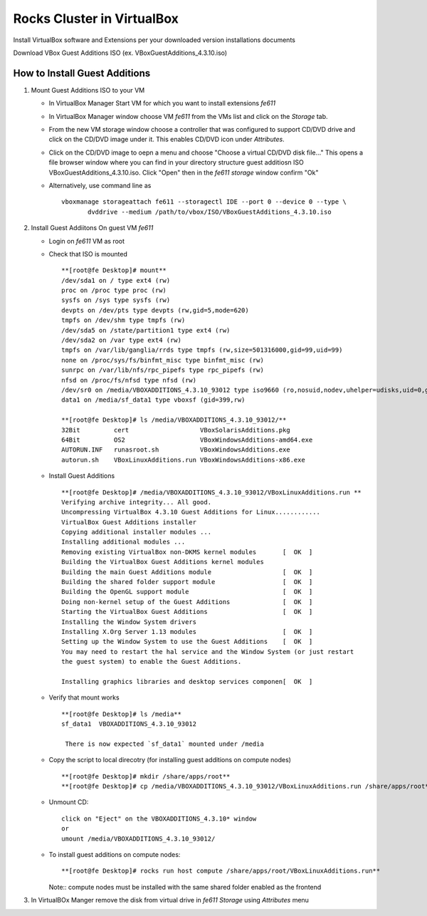 ============================================
Rocks Cluster in VirtualBox 
============================================
Install VirtualBox software and Extensions per
your downloaded version installations documents

Download VBox Guest Additions ISO (ex. VBoxGuestAdditions_4.3.10.iso)


How to Install Guest Additions
----------------------------------

#. Mount Guest Additions ISO to your VM

   + In VirtualBox Manager Start VM for which you want to install extensions `fe611` 
   + In VirtualBox Manager window choose VM `fe611` from the VMs list  and
     click on the `Storage` tab. 
   + From the new VM storage window choose a controller
     that was configured to support CD/DVD drive and click on the CD/DVD image
     under it. This enables CD/DVD icon under `Attributes`.
   + Click on the CD/DVD  image to oepn a menu and choose "Choose a virtual CD/DVD disk file..."
     This opens a file browser window where you can find in your directory
     structure  guest additiosn ISO VBoxGuestAdditions_4.3.10.iso.  Click "Open"
     then in the `fe611 storage` window confirm "Ok"
   + Alternatively, use command line as ::

       vboxmanage storageattach fe611 --storagectl IDE --port 0 --device 0 --type \
              dvddrive --medium /path/to/vbox/ISO/VBoxGuestAdditions_4.3.10.iso

#. Install Guest Addiitons On guest VM `fe611`

   + Login on `fe611` VM as root 

   + Check that ISO is mounted ::  

        **[root@fe Desktop]# mount**  
        /dev/sda1 on / type ext4 (rw)  
        proc on /proc type proc (rw)  
        sysfs on /sys type sysfs (rw)  
        devpts on /dev/pts type devpts (rw,gid=5,mode=620)  
        tmpfs on /dev/shm type tmpfs (rw)  
        /dev/sda5 on /state/partition1 type ext4 (rw)  
        /dev/sda2 on /var type ext4 (rw)  
        tmpfs on /var/lib/ganglia/rrds type tmpfs (rw,size=501316000,gid=99,uid=99)  
        none on /proc/sys/fs/binfmt_misc type binfmt_misc (rw)  
        sunrpc on /var/lib/nfs/rpc_pipefs type rpc_pipefs (rw)  
        nfsd on /proc/fs/nfsd type nfsd (rw)  
        /dev/sr0 on /media/VBOXADDITIONS_4.3.10_93012 type iso9660 (ro,nosuid,nodev,uhelper=udisks,uid=0,gid=0,iocharset=utf8,mode=0400,dmode=0500)  
        data1 on /media/sf_data1 type vboxsf (gid=399,rw)  

        **[root@fe Desktop]# ls /media/VBOXADDITIONS_4.3.10_93012/**  
        32Bit         cert                   VBoxSolarisAdditions.pkg  
        64Bit         OS2                    VBoxWindowsAdditions-amd64.exe  
        AUTORUN.INF   runasroot.sh           VBoxWindowsAdditions.exe  
        autorun.sh    VBoxLinuxAdditions.run VBoxWindowsAdditions-x86.exe  

   + Install Guest Additions ::

        **[root@fe Desktop]# /media/VBOXADDITIONS_4.3.10_93012/VBoxLinuxAdditions.run **  
        Verifying archive integrity... All good.  
        Uncompressing VirtualBox 4.3.10 Guest Additions for Linux............  
        VirtualBox Guest Additions installer  
        Copying additional installer modules ...  
        Installing additional modules ...  
        Removing existing VirtualBox non-DKMS kernel modules       [  OK  ]  
        Building the VirtualBox Guest Additions kernel modules  
        Building the main Guest Additions module                   [  OK  ]  
        Building the shared folder support module                  [  OK  ]  
        Building the OpenGL support module                         [  OK  ]  
        Doing non-kernel setup of the Guest Additions              [  OK  ]  
        Starting the VirtualBox Guest Additions                    [  OK  ]  
        Installing the Window System drivers  
        Installing X.Org Server 1.13 modules                       [  OK  ]  
        Setting up the Window System to use the Guest Additions    [  OK  ]  
        You may need to restart the hal service and the Window System (or just restart  
        the guest system) to enable the Guest Additions.  

        Installing graphics libraries and desktop services componen[  OK  ]  

   + Verify that mount works  ::

        **[root@fe Desktop]# ls /media**  
        sf_data1  VBOXADDITIONS_4.3.10_93012  

	 There is now expected `sf_data1` mounted under /media

   + Copy the script to local direcotry (for installing guest additions on compute nodes) ::

        **[root@fe Desktop]# mkdir /share/apps/root**   
        **[root@fe Desktop]# cp /media/VBOXADDITIONS_4.3.10_93012/VBoxLinuxAdditions.run /share/apps/root**  

   + Unmount CD: ::

	    click on "Eject" on the VBOXADDITIONS_4.3.10* window  
	    or  
	    umount /media/VBOXADDITIONS_4.3.10_93012/  

   + To install guest additions on compute nodes: ::

        **[root@fe Desktop]# rocks run host compute /share/apps/root/VBoxLinuxAdditions.run**  

     Note:: compute nodes must be installed with the same shared folder enabled as the frontend

#. In VirtualBOx Manger remove the disk from virtual drive in `fe611 Storage` using 
   `Attributes` menu
	
